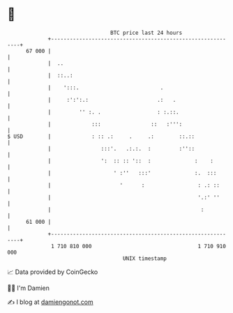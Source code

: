 * 👋

#+begin_example
                                    BTC price last 24 hours                    
                +------------------------------------------------------------+ 
         67 000 |                                                            | 
                |  ..                                                        | 
                |  ::..:                                                     | 
                |    ':::.                          .                        | 
                |     :':':.:                      .:   .                    | 
                |         '' :. .                  : :.::.                   | 
                |             :::                ::   :''':                  | 
   $ USD        |             : :: .:     .     .:        ::.::              | 
                |                :::'.   .:.:.  :         :''::              | 
                |                ':  :: :: '::  :              :    :        | 
                |                    ' :''   :::'              :.  :::       | 
                |                      '      :                 : .: ::      | 
                |                                               '.:' ''      | 
                |                                                :           | 
         61 000 |                                                            | 
                +------------------------------------------------------------+ 
                 1 710 810 000                                  1 710 910 000  
                                        UNIX timestamp                         
#+end_example
📈 Data provided by CoinGecko

🧑‍💻 I'm Damien

✍️ I blog at [[https://www.damiengonot.com][damiengonot.com]]
